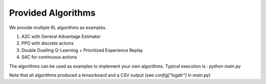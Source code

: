 Provided Algorithms
===================

We provide multiple RL algorithms as examples.

1) A2C with General Advantage Estimator
2) PPO with discrete actions
3) Double Duelling Q-Learning + Prioritized Experience Replay
4) SAC for continuous actions

The algorithms can be used as examples to implement your own algorithms.
Typical execution is : `python main.py`

Note that all algorithms produced a tensorboard and a CSV output (see `config["logdir"]` in `main.py`)

